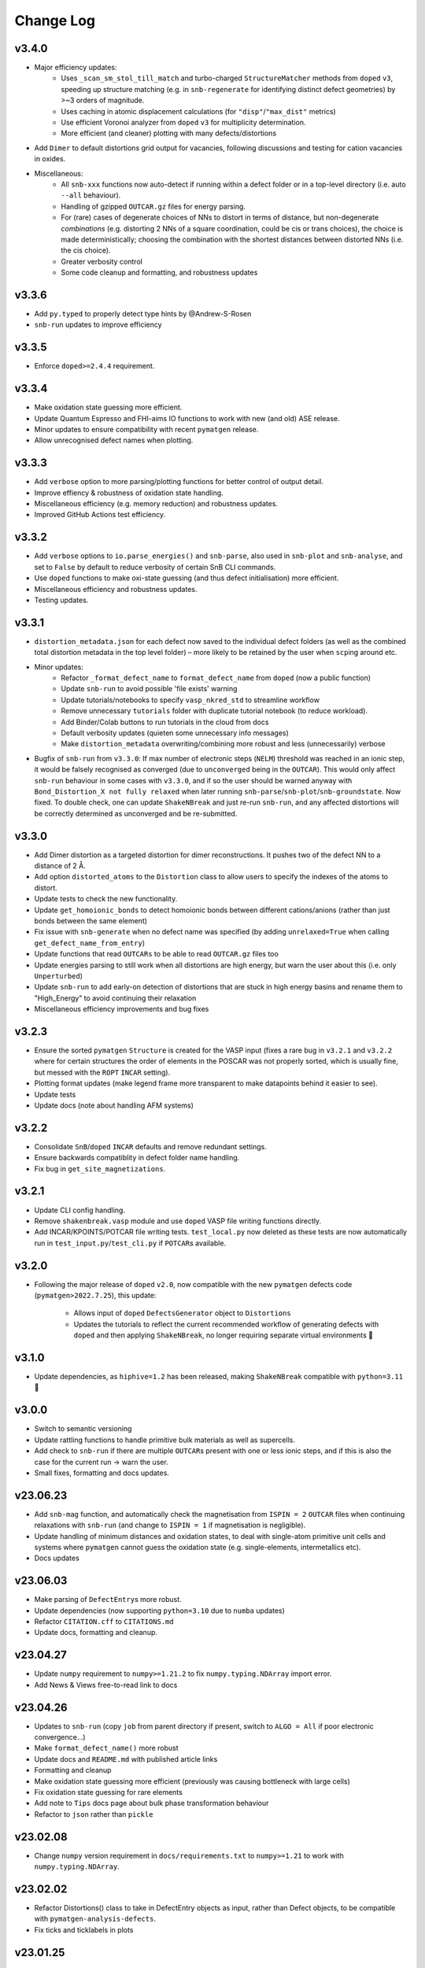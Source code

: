 Change Log
==========

v3.4.0
----------
- Major efficiency updates:
    - Uses ``_scan_sm_stol_till_match`` and turbo-charged ``StructureMatcher`` methods from ``doped``
      ``v3``, speeding up structure matching (e.g. in ``snb-regenerate`` for identifying distinct defect
      geometries) by >~3 orders of magnitude.
    - Uses caching in atomic displacement calculations (for ``"disp"``/``"max_dist"`` metrics)
    - Use efficient Voronoi analyzer from ``doped`` ``v3`` for multiplicity determination.
    - More efficient (and cleaner) plotting with many defects/distortions
- Add ``Dimer`` to default distortions grid output for vacancies, following discussions and testing for
  cation vacancies in oxides.
- Miscellaneous:
    - All ``snb-xxx`` functions now auto-detect if running within a defect folder or in a top-level
      directory (i.e. auto ``--all`` behaviour).
    - Handling of gzipped ``OUTCAR.gz`` files for energy parsing.
    - For (rare) cases of degenerate choices of NNs to distort in terms of distance, but non-degenerate
      `combinations` (e.g. distorting 2 NNs of a square coordination, could be cis or trans choices),
      the choice is made deterministically; choosing the combination with the shortest distances between
      distorted NNs (i.e. the cis choice).
    - Greater verbosity control
    - Some code cleanup and formatting, and robustness updates

v3.3.6
----------
- Add ``py.typed`` to properly detect type hints by @Andrew-S-Rosen
- ``snb-run`` updates to improve efficiency

v3.3.5
----------
- Enforce ``doped>=2.4.4`` requirement.

v3.3.4
----------
- Make oxidation state guessing more efficient.
- Update Quantum Espresso and FHI-aims IO functions to work with new (and old) ASE release.
- Minor updates to ensure compatibility with recent ``pymatgen`` release.
- Allow unrecognised defect names when plotting.

v3.3.3
----------
- Add ``verbose`` option to more parsing/plotting functions for better control of output detail.
- Improve effiency & robustness of oxidation state handling.
- Miscellaneous efficiency (e.g. memory reduction) and robustness updates.
- Improved GitHub Actions test efficiency.

v3.3.2
----------
- Add ``verbose`` options to ``io.parse_energies()`` and ``snb-parse``, also used in ``snb-plot`` and
  ``snb-analyse``, and set to ``False`` by default to reduce verbosity of certain SnB CLI commands.
- Use ``doped`` functions to make oxi-state guessing (and thus defect initialisation) more efficient.
- Miscellaneous efficiency and robustness updates.
- Testing updates.

v3.3.1
----------
- ``distortion_metadata.json`` for each defect now saved to the individual defect folders (as well as the
  combined total distortion metadata in the top level folder) – more likely to be retained by the user
  when ``scp``\ing around etc.
- Minor updates:
    - Refactor ``_format_defect_name`` to ``format_defect_name`` from ``doped`` (now a public function)
    - Update ``snb-run`` to avoid possible 'file exists' warning
    - Update tutorials/notebooks to specify ``vasp_nkred_std`` to streamline workflow
    - Remove unnecessary ``tutorials`` folder with duplicate tutorial notebook (to reduce workload).
    - Add Binder/Colab buttons to run tutorials in the cloud from docs
    - Default verbosity updates (quieten some unnecessary info messages)
    - Make ``distortion_metadata`` overwriting/combining more robust and less (unnecessarily) verbose
- Bugfix of ``snb-run`` from ``v3.3.0``: If max number of electronic steps (``NELM``) threshold was reached
  in an ionic step, it would be falsely recognised as converged (due to ``unconverged`` being in the
  ``OUTCAR``). This would only affect ``snb-run`` behaviour in some cases with ``v3.3.0``, and if so the
  user should be warned anyway with ``Bond_Distortion_X not fully relaxed`` when later running
  ``snb-parse``/``snb-plot``/``snb-groundstate``. Now fixed. To double check, one can update
  ``ShakeNBreak`` and just re-run ``snb-run``, and any affected distortions will be correctly determined as
  unconverged and be re-submitted.

v3.3.0
----------
- Add Dimer distortion as a targeted distortion for dimer reconstructions. It pushes two of the defect NN
  to a distance of 2 Å.
- Add option ``distorted_atoms`` to the ``Distortion`` class to allow users to specify the indexes of the
  atoms to distort.
- Update tests to check the new functionality.
- Update ``get_homoionic_bonds`` to detect homoionic bonds between different cations/anions (rather than
  just bonds between the same element)
- Fix issue with ``snb-generate`` when no defect name was specified (by adding ``unrelaxed=True`` when
  calling ``get_defect_name_from_entry``)
- Update functions that read ``OUTCARs`` to be able to read ``OUTCAR.gz`` files too
- Update energies parsing to still work when all distortions are high energy, but warn
  the user about this (i.e. only ``Unperturbed``)
- Update ``snb-run`` to add early-on detection of distortions that are stuck in high energy basins and
  rename them to "High_Energy" to avoid continuing their relaxation
- Miscellaneous efficiency improvements and bug fixes

v3.2.3
----------
- Ensure the sorted ``pymatgen`` ``Structure`` is created for the VASP input (fixes a rare bug in ``v3.2.1``
  and ``v3.2.2`` where for certain structures the order of elements in the POSCAR was not properly sorted,
  which is usually fine, but messed with the ``ROPT`` ``INCAR`` setting).
- Plotting format updates (make legend frame more transparent to make datapoints behind it easier to see).
- Update tests
- Update docs (note about handling AFM systems)

v3.2.2
----------
- Consolidate ``SnB``/``doped`` ``INCAR`` defaults and remove redundant settings.
- Ensure backwards compatiblity in defect folder name handling.
- Fix bug in ``get_site_magnetizations``.

v3.2.1
----------
- Update CLI config handling.
- Remove ``shakenbreak.vasp`` module and use ``doped`` VASP file writing functions directly.
- Add INCAR/KPOINTS/POTCAR file writing tests. ``test_local.py`` now deleted as these tests are now
  automatically run in ``test_input.py``/``test_cli.py`` if ``POTCAR``\s available.

v3.2.0
----------
- Following the major release of ``doped`` ``v2.0``, now compatible with the new ``pymatgen``
  defects code (``pymatgen>2022.7.25``), this update:
    - Allows input of ``doped`` ``DefectsGenerator`` object to ``Distortions``
    - Updates the tutorials to reflect the current recommended workflow of generating defects
      with ``doped`` and then applying ``ShakeNBreak``, no longer requiring separate virtual environments 🎉

v3.1.0
----------
- Update dependencies, as ``hiphive=1.2`` has been released, making ``ShakeNBreak`` compatible with
  ``python=3.11`` 🎉

v3.0.0
----------
- Switch to semantic versioning
- Update rattling functions to handle primitive bulk materials as well as supercells.
- Add check to ``snb-run`` if there are multiple ``OUTCAR``\s present with one or less ionic steps, and if
  this is also the case for the current run -> warn the user.
- Small fixes, formatting and docs updates.

v23.06.23
----------
- Add ``snb-mag`` function, and automatically check the magnetisation from ``ISPIN = 2`` ``OUTCAR`` files when continuing
  relaxations with ``snb-run`` (and change to ``ISPIN = 1`` if magnetisation is negligible).
- Update handling of minimum distances and oxidation states, to deal with single-atom primitive unit cells and
  systems where ``pymatgen`` cannot guess the oxidation state (e.g. single-elements, intermetallics etc).
- Docs updates

v23.06.03
----------
- Make parsing of ``DefectEntry``\s more robust.
- Update dependencies (now supporting ``python=3.10`` due to ``numba`` updates)
- Refactor ``CITATION.cff`` to ``CITATIONS.md``
- Update docs, formatting and cleanup.

v23.04.27
----------
- Update ``numpy`` requirement to ``numpy>=1.21.2`` to fix ``numpy.typing.NDArray`` import error.
- Add News & Views free-to-read link to docs

v23.04.26
----------
- Updates to ``snb-run`` (copy ``job`` from parent directory if present, switch to ``ALGO = All`` if poor electronic convergence...)
- Make ``format_defect_name()`` more robust
- Update docs and ``README.md`` with published article links
- Formatting and cleanup
- Make oxidation state guessing more efficient (previously was causing bottleneck with large cells)
- Fix oxidation state guessing for rare elements
- Add note to ``Tips`` docs page about bulk phase transformation behaviour
- Refactor to ``json`` rather than ``pickle``

v23.02.08
----------
- Change ``numpy`` version requirement in ``docs/requirements.txt`` to ``numpy>=1.21`` to work with ``numpy.typing.NDArray``.

v23.02.02
----------
- Refactor Distortions() class to take in DefectEntry objects as input, rather than Defect objects, to be
  compatible with ``pymatgen-analysis-defects``.
- Fix ticks and ticklabels in plots


v23.01.25
--------

- Specify ``pandas`` version in requirements.txt to equal or higher than 1.1.0
- Refactor ``snb-regenerate`` to execute when no arguments are specified (rather than showing help message)

v23.01.7
--------

- Add 'Studies using ShakeNBreak' and 'How to Cite' to readme and docs.


v22.12.2
--------

- Add JOSS badge to docs


v22.12.1
--------

- Minor updates to paper.md and paper.bib


v22.11.29
--------

- Add example notebook showing how to generate interstitials and apply SnB to them.
- Fix typo in example notebook and docs.
- Add comment about font installation to Installation guide.
- Update paper.md with suggestions from editor.


v22.11.18
--------

Add docs plots.


v22.11.18
--------

Docs tutorial update.


v22.11.17
--------

- Refactor ``Distortions()`` to a list or simple-format dict of ``Defect`` objects as input.
  Same for ``Distortions.from_structures()``
- Update defect naming to ``{Defect.name}_s{Defect.defect_site_index}`` for vacancies/substitutions and
  ``{Defect.name}_m{Defect.multiplicity}`` for interstitials. Append "a", "b", "c" etc in cases of inequivalent
  defects
- Make ``ShakeNBreak`` compatible with most recent ``pymatgen`` and ``pymatgen-analysis-defects`` packages.
- Update legend format in plots and site index/multiplicity labelling, make default format png.
- Update default charge state setting to match ``pymatgen-analysis-defects`` oxi state + padding approach.
- A lot of additional warning and error catches.
- Miscellaneous warnings and docs updates.


v22.11.7
--------

- Refactor ShakeNBreak to make it compatible with ``pymatgen>=2022.8.23``. Now ``Distortions`` takes in
  ``pymatgen.analysis.defects.core.Defect`` objects.
- Add ``Distortions.from_dict()`` and ``Distortions.from_structures()`` to generate defect distortions from a
  dictionary of defects (in doped format) or from a list of defect structures, respectively.

v22.11.1
--------

- Update rattling procedure; ``stdev`` be automatically set to 10% bulk bond length and ``seed`` alternated for different
  distortions (set to 100*distortion_factor) to avoid rare 'stuck rattle' occurrences.
- Refactor ``pickle`` usages to ``JSON`` serialisation to be more robust to package (i.e. pymatgen) updates.
- Update ``snb-regenerate`` to be more robust, can be continually rerun without generating duplicate calculations.
- Update ``snb-run`` to consider calculations with >50 ionic steps and <2 meV energy change as converged.
- Minor changes, efficiency improvements and bug fixes.


v22.10.14
--------

Just bumping version number to test updated GH Actions ``pip-install-test`` workflow.

v22.10.13
--------

- Updated defect name handling to work for all conventions
- More robust ``snb-generate`` and plotting behaviour
- Add CLI summary GIF to docs and README
- Updated ``snb-run`` behaviour to catch high-energies and forces error to improve efficiency
- Many miscellaneous tests and fixes
- Docs updates

v22.9.21
--------

- Fonts now included in ``package_data`` so can be installed with ``pip`` from ``PyPI``
- Refactoring ``distortion_plots`` plot saving to saving to defect directories, and preventing overwriting of previous plots
- Miscellaneous tests and fixes
- Add summary GIF to docs and README
- Handling for partial oxidation state input
- Setting ``EDIFFG = -0.01`` and ``local_rattle = False`` as default


v22.9.2
--------

- Update CLI commands (snb-parse, analyse, plot and groundstate can all now be run with no arguments within a defect folder)
- Update custom font
- Update groundstate() tests
- Update plotting


v22.9.1
--------

- Test for pip install
- Automatic release and upload to pypi
- Add ShakeNBreak custom font, and automatise its installation
- Update ShakeNBreak default INCAR for VASP relaxations
- Formatting

v1.0.1
------

- Docs formatting
- Update pymatgen version to v2022.7.25, while refactoring to be compatible with v2022.8.23 takes place.

v1.0
------

Release with full code functionality (CLI and Python), pre JOSS submission.

v0.2
------

Release with final module architecture of the code. Implemented command-line interface
and I/O to codes other than VASP.

v0.1
------

First release with full functionality present, except CLI and I/O to codes other than VASP.


v0.0
------

Initial version of the package.

Added
~~~~~

- Script files:

    - BDM
    - distortions
    - energy_lowering_distortions
    - plot_BDM
    - analyse_defects
    - champion_defects_rerun
